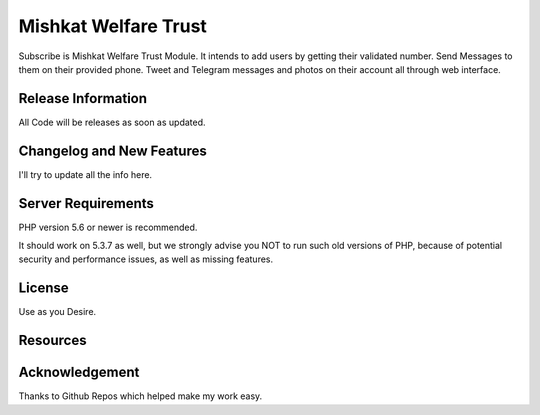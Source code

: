 ###################
Mishkat Welfare Trust
###################

Subscribe is Mishkat Welfare Trust Module. It intends to add users by getting
their validated number. Send Messages to them on their provided phone. Tweet and
Telegram messages and photos on their account all through web interface. 

*******************
Release Information
*******************

All Code will be releases as soon as updated.

**************************
Changelog and New Features
**************************

I'll try to update all the info here.

*******************
Server Requirements
*******************

PHP version 5.6 or newer is recommended.

It should work on 5.3.7 as well, but we strongly advise you NOT to run
such old versions of PHP, because of potential security and performance
issues, as well as missing features.

*******
License
*******

Use as you Desire.

*********
Resources
*********


***************
Acknowledgement
***************

Thanks to Github Repos which helped make my work easy.
